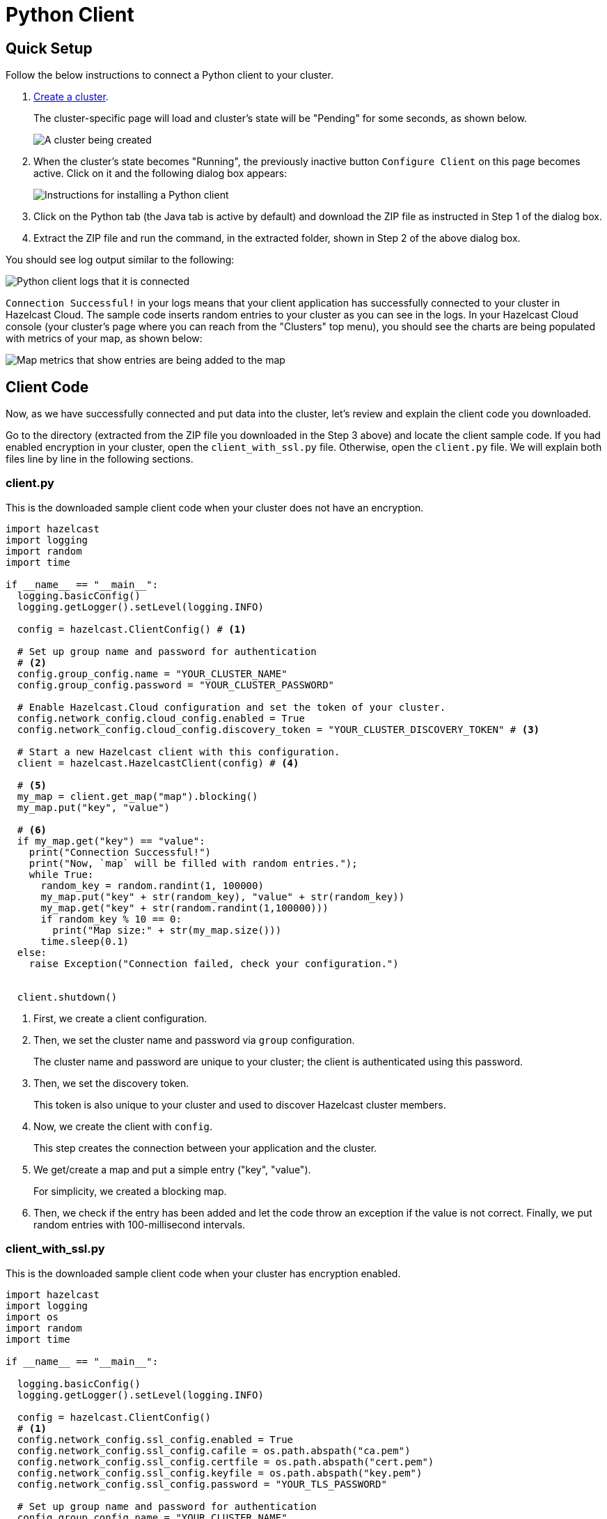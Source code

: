 = Python Client
:url-github-python: https://github.com/hazelcast/hazelcast-python-client#142-configuring-hazelcast-python-client

== Quick Setup

Follow the below instructions to connect a Python client to your cluster.

. xref:create-standard-cluster.adoc[Create a cluster].
+
The cluster-specific page will load and cluster's state will be "Pending" for some seconds, as shown below.
+
image:create-cluster-pending.png[A cluster being created]

. When the cluster's state becomes "Running", the previously inactive button `Configure Client` on this page becomes active. Click on it and the following dialog box appears:
+
image:python-client-dialog.png[Instructions for installing a Python client]

. Click on the Python tab (the Java tab is active by default) and download the ZIP file as instructed in Step 1 of the dialog box.

. Extract the ZIP file and run the command, in the extracted folder, shown in Step 2 of the above dialog box.

You should see log output similar to the following:

image:python-client-log.png[Python client logs that it is connected]

`Connection Successful!` in your logs means that your client application has successfully connected to your cluster in Hazelcast Cloud. The sample code inserts random entries to your cluster as you can see in the logs. In your Hazelcast Cloud console (your cluster's page where you can reach from the "Clusters" top menu), you should see the charts are being populated with metrics of your map, as shown below:

image:map-metrics-client-connection.png[Map metrics that show entries are being added to the map]

== Client Code

Now, as we have successfully connected and put data into the cluster, let's review and explain the client code you downloaded.

Go to the directory (extracted from the ZIP file you downloaded in the Step 3 above) and locate the client sample code. If you had enabled encryption in your cluster, open the `client_with_ssl.py` file. Otherwise, open the `client.py` file. We will explain both files line by line in the following sections.

=== client.py

This is the downloaded sample client code when your cluster does not have an encryption.

[source,python]
----
import hazelcast
import logging
import random
import time

if __name__ == "__main__":
  logging.basicConfig()
  logging.getLogger().setLevel(logging.INFO)

  config = hazelcast.ClientConfig() # <1>

  # Set up group name and password for authentication
  # <2>
  config.group_config.name = "YOUR_CLUSTER_NAME"
  config.group_config.password = "YOUR_CLUSTER_PASSWORD"

  # Enable Hazelcast.Cloud configuration and set the token of your cluster.
  config.network_config.cloud_config.enabled = True
  config.network_config.cloud_config.discovery_token = "YOUR_CLUSTER_DISCOVERY_TOKEN" # <3>

  # Start a new Hazelcast client with this configuration.
  client = hazelcast.HazelcastClient(config) # <4>

  # <5>
  my_map = client.get_map("map").blocking()
  my_map.put("key", "value")

  # <6>
  if my_map.get("key") == "value":
    print("Connection Successful!")
    print("Now, `map` will be filled with random entries.");
    while True:
      random_key = random.randint(1, 100000)
      my_map.put("key" + str(random_key), "value" + str(random_key))
      my_map.get("key" + str(random.randint(1,100000)))
      if random_key % 10 == 0:
        print("Map size:" + str(my_map.size()))
      time.sleep(0.1)
  else:
    raise Exception("Connection failed, check your configuration.")


  client.shutdown()
----

<1> First, we create a client configuration.

<2> Then, we set the cluster name and password via `group` configuration.
+
The cluster name and password are unique to your cluster; the client is authenticated using this password.

<3> Then, we set the discovery token.
+
This token is also unique to your cluster and used to discover Hazelcast cluster members.

<4> Now, we create the client with `config`.
+
This step creates the connection between your application and the cluster.

<5> We get/create a map and put a simple entry ("key", "value").
+
For simplicity, we created a blocking map.

<6> Then, we check if the entry has been added and let the code throw an exception if the value is not correct. Finally, we put random entries with 100-millisecond intervals.

=== client_with_ssl.py

This is the downloaded sample client code when your cluster has encryption enabled.

[source,python]
----
import hazelcast
import logging
import os
import random
import time

if __name__ == "__main__":

  logging.basicConfig()
  logging.getLogger().setLevel(logging.INFO)

  config = hazelcast.ClientConfig()
  # <1>
  config.network_config.ssl_config.enabled = True
  config.network_config.ssl_config.cafile = os.path.abspath("ca.pem")
  config.network_config.ssl_config.certfile = os.path.abspath("cert.pem")
  config.network_config.ssl_config.keyfile = os.path.abspath("key.pem")
  config.network_config.ssl_config.password = "YOUR_TLS_PASSWORD"

  # Set up group name and password for authentication
  config.group_config.name = "YOUR_CLUSTER_NAME"
  config.group_config.password = "YOUR_CLUSTER_PASSWORD"

  # Enable Hazelcast.Cloud configuration and set the token of your cluster.
  config.network_config.cloud_config.enabled = True
  config.network_config.cloud_config.discovery_token = "YOUR_CLUSTER_DISCOVERY_TOKEN"

  # Start a new Hazelcast client with this configuration.
  client = hazelcast.HazelcastClient(config)

  my_map = client.get_map("map").blocking()
  my_map.put("key", "value")

  if my_map.get("key") == "value":
    print("Connection Successful!")
    print("Now, `map` will be filled with random entries.");
    while True:
      random_key = random.randint(1, 100000)
      my_map.put("key" + str(random_key), "value" + str(random_key))
      my_map.get("key" + str(random.randint(1,100000)))
      if random_key % 10 == 0:
        print("Map size:" + str(my_map.size()))
      time.sleep(0.1)
  else:
    raise Exception("Connection failed, check your configuration.")

  client.shutdown()
----

<1> The only difference between this one and the `client.py` is the lines that enable and configure TLS encryption on the client side.

You may want to move the 'pem' files to another directory. Then, you need to set 'ca', 'cert' and 'key' file directories accordingly. 

== More Configuration Options

Please refer to the link:{url-github-python}[Hazelcast Python Client Documentation] for further configuration options.